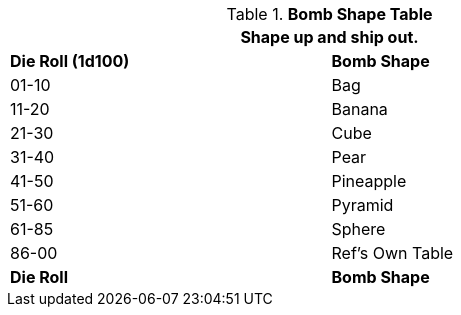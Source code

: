 // Table 44.1 Bomb Shape
.*Bomb Shape Table*
[width="75%",cols="^,<",frame="all", stripes="even"]
|===
2+<|Shape up and ship out.

s|Die Roll (1d100)
s|Bomb Shape

|01-10
|Bag

|11-20
|Banana

|21-30
|Cube

|31-40
|Pear

|41-50
|Pineapple

|51-60
|Pyramid

|61-85
|Sphere

|86-00
|Ref's Own Table

s|Die Roll
s|Bomb Shape
|===